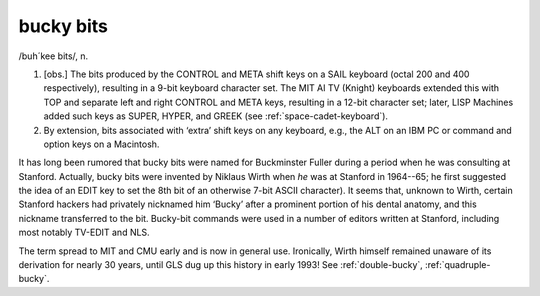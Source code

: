 .. _bucky-bits:

============================================================
bucky bits
============================================================

/buh´kee bits/, n\.

1.
   [obs.]
   The bits produced by the CONTROL and META shift keys on a SAIL keyboard (octal 200 and 400 respectively), resulting in a 9-bit keyboard character set.
   The MIT AI TV (Knight) keyboards extended this with TOP and separate left and right CONTROL and META keys, resulting in a 12-bit character set; later, LISP Machines added such keys as SUPER, HYPER, and GREEK (see :ref:`space-cadet-keyboard`\).

2.
   By extension, bits associated with ‘extra’ shift keys on any keyboard, e.g., the ALT on an IBM PC or command and option keys on a Macintosh.

It has long been rumored that bucky bits were named for Buckminster Fuller during a period when he was consulting at Stanford.
Actually, bucky bits were invented by Niklaus Wirth when *he* was at Stanford in 1964--65; he first suggested the idea of an EDIT key to set the 8th bit of an otherwise 7-bit ASCII character).
It seems that, unknown to Wirth, certain Stanford hackers had privately nicknamed him ‘Bucky’ after a prominent portion of his dental anatomy, and this nickname transferred to the bit.
Bucky-bit commands were used in a number of editors written at Stanford, including most notably TV-EDIT and NLS.

The term spread to MIT and CMU early and is now in general use.
Ironically, Wirth himself remained unaware of its derivation for nearly 30 years, until GLS dug up this history in early 1993!
See :ref:`double-bucky`\, :ref:`quadruple-bucky`\.

